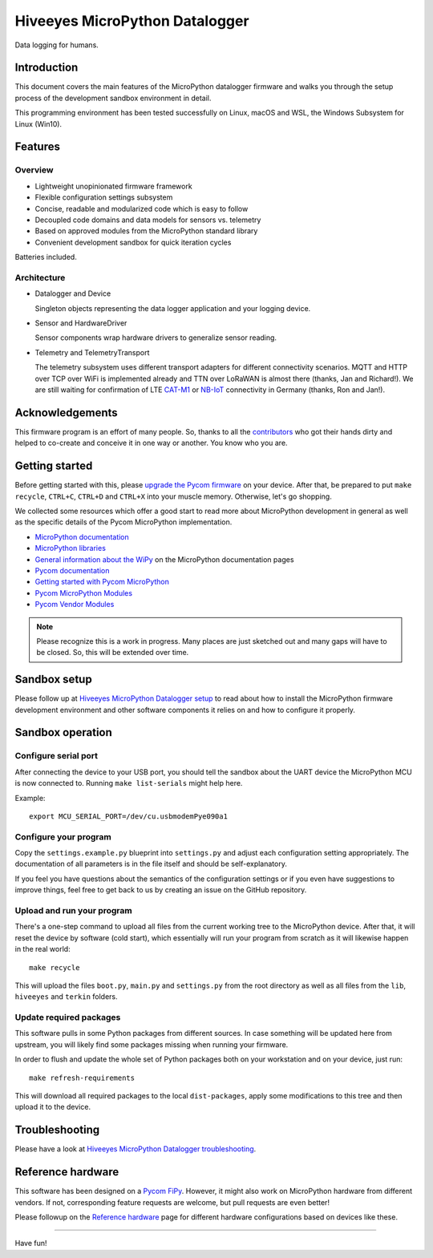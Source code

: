 ###############################
Hiveeyes MicroPython Datalogger
###############################

Data logging for humans.


************
Introduction
************
This document covers the main features of the MicroPython datalogger firmware
and walks you through the setup process of the development sandbox environment
in detail.

This programming environment has been tested successfully on Linux, macOS and
WSL, the Windows Subsystem for Linux (Win10).


********
Features
********

Overview
========
- Lightweight unopinionated firmware framework
- Flexible configuration settings subsystem
- Concise, readable and modularized code which is easy to follow
- Decoupled code domains and data models for sensors vs. telemetry
- Based on approved modules from the MicroPython standard library
- Convenient development sandbox for quick iteration cycles

Batteries included.

Architecture
============
- Datalogger and Device

  Singleton objects representing the data logger application and your logging device.

- Sensor and HardwareDriver

  Sensor components wrap hardware drivers to generalize sensor reading.

- Telemetry and TelemetryTransport

  The telemetry subsystem uses different transport adapters for different
  connectivity scenarios. MQTT and HTTP over TCP over WiFi is implemented
  already and TTN over LoRaWAN is almost there (thanks, Jan and Richard!).
  We are still waiting for confirmation of LTE `CAT-M1`_ or `NB-IoT`_
  connectivity in Germany (thanks, Ron and Jan!).

.. _CAT-M1: https://docs.pycom.io/tutorials/lte/cat-m1.html
.. _NB-IoT: https://docs.pycom.io/tutorials/lte/nb-iot.html


****************
Acknowledgements
****************
This firmware program is an effort of many people. So, thanks to all
the `contributors`_ who got their hands dirty and helped to co-create
and conceive it in one way or another. You know who you are.


***************
Getting started
***************
Before getting started with this, please `upgrade the Pycom firmware`_
on your device.
After that, be prepared to put ``make recycle``, ``CTRL+C``, ``CTRL+D``
and ``CTRL+X`` into your muscle memory. Otherwise, let's go shopping.

We collected some resources which offer a good start to read more about
MicroPython development in general as well as the specific details of
the Pycom MicroPython implementation.

- `MicroPython documentation`_
- `MicroPython libraries`_

- `General information about the WiPy`_ on the MicroPython documentation pages
- `Pycom documentation`_
- `Getting started with Pycom MicroPython`_
- `Pycom MicroPython Modules`_
- `Pycom Vendor Modules`_

.. note::

    Please recognize this is a work in progress. Many places are just sketched
    out and many gaps will have to be closed. So, this will be extended over time.


*************
Sandbox setup
*************
Please follow up at `Hiveeyes MicroPython Datalogger setup`_ to read about how to
install the MicroPython firmware development environment and other software
components it relies on and how to configure it properly.


*****************
Sandbox operation
*****************

Configure serial port
=====================
After connecting the device to your USB port, you should tell the sandbox
about the UART device the MicroPython MCU is now connected to.
Running ``make list-serials`` might help here.

Example::

    export MCU_SERIAL_PORT=/dev/cu.usbmodemPye090a1

Configure your program
======================
Copy the ``settings.example.py`` blueprint into ``settings.py``
and adjust each configuration setting appropriately. The
documentation of all parameters is in the file itself
and should be self-explanatory.

If you feel you have questions about the semantics of the
configuration settings or if you even have suggestions to
improve things, feel free to get back to us by creating
an issue on the GitHub repository.

Upload and run your program
===========================
There's a one-step command to upload all files from the current working tree
to the MicroPython device. After that, it will reset the device by software
(cold start), which essentially will run your program from scratch as it will
likewise happen in the real world::

    make recycle

This will upload the files ``boot.py``, ``main.py`` and ``settings.py`` from
the root directory as well as all files from the ``lib``, ``hiveeyes`` and
``terkin`` folders.

Update required packages
========================
This software pulls in some Python packages from different sources. In case
something will be updated here from upstream, you will likely find some
packages missing when running your firmware.

In order to flush and update the whole set of Python packages both on your
workstation and on your device, just run::

    make refresh-requirements

This will download all required packages to the local ``dist-packages``,
apply some modifications to this tree and then upload it to the device.


***************
Troubleshooting
***************
Please have a look at `Hiveeyes MicroPython Datalogger troubleshooting`_.


******************
Reference hardware
******************
This software has been designed on a `Pycom FiPy`_. However, it might also
work on MicroPython hardware from different vendors. If not, corresponding
feature requests are welcome, but pull requests are even better!

.. image:: https://i0.wp.com/pycom.io/wp-content/uploads/2018/08/fipyTop.png?fit=300%2C300&ssl=1


Please followup on the `Reference hardware`_ page for different hardware
configurations based on devices like these.


----

Have fun!

.. _Hiveeyes MicroPython Datalogger setup: https://github.com/hiveeyes/hiveeyes-micropython-firmware/blob/master/doc/setup.rst
.. _contributors: https://github.com/hiveeyes/hiveeyes-micropython-firmware/blob/master/CONTRIBUTORS.rst

.. _upgrade the Pycom firmware: https://github.com/hiveeyes/hiveeyes-micropython-firmware/blob/master/doc/pycom-firmware-upgrade.rst
.. _General information about the WiPy: https://docs.micropython.org/en/latest/wipy/general.html
.. _MicroPython documentation: https://micropython.readthedocs.io/
.. _MicroPython libraries: https://micropython.readthedocs.io/en/latest/library/
.. _Pycom MicroPython Modules: https://github.com/pycom/pydocs/tree/master/firmwareapi/micropython
.. _Pycom Vendor Modules: https://github.com/pycom/pydocs/tree/master/firmwareapi/pycom
.. _Pycom documentation: https://docs.pycom.io/
.. _Getting started with Pycom MicroPython: https://github.com/hiveeyes/hiveeyes-micropython-firmware/blob/master/doc/pycom-getting-started.rst

.. _Hiveeyes MicroPython Datalogger troubleshooting: https://github.com/hiveeyes/hiveeyes-micropython-firmware/blob/master/doc/troubleshooting.rst
.. _Reference hardware: https://github.com/hiveeyes/hiveeyes-micropython-firmware/blob/master/README-HARDWARE.md
.. _Pycom FiPy: https://pycom.io/product/fipy/
